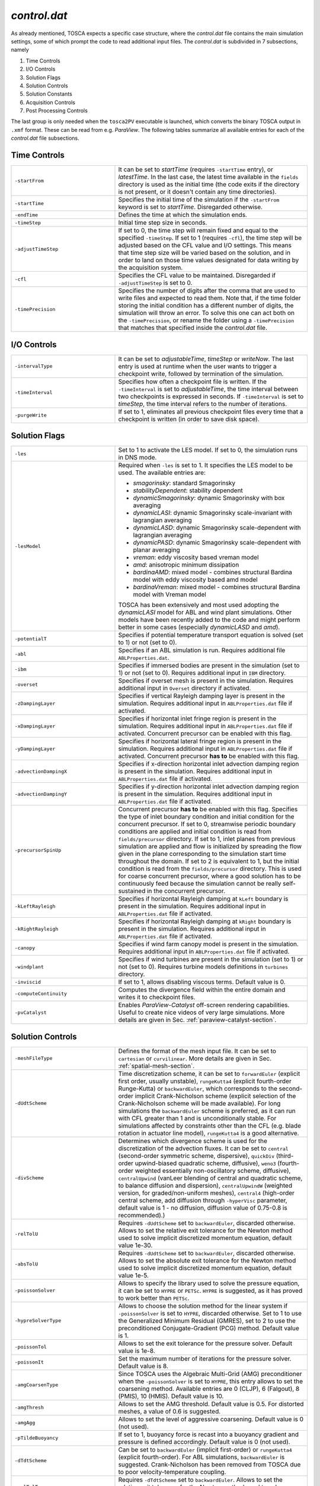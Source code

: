 .. _control-subsection:

`control.dat`
~~~~~~~~~~~~~

As already mentioned, TOSCA expects a specific case structure, where the `control.dat` file contains the main simulation settings, 
some of which prompt the code to read additional input files. The `control.dat` is subdivided in 7 subsections, namely

1. Time Controls
2. I/O Controls 
3. Solution Flags 
4. Solution Controls 
5. Solution Constants 
6. Acquisition Controls 
7. Post Processing Controls 

The last group is only needed when the ``tosca2PV`` executable is launched, which converts the binary TOSCA output in ``.xmf`` 
format. These can be read from e.g. `ParaView`. The following tables summarize all available entries for each of the `control.dat` 
file subsections. 

Time Controls 
*************

.. table:: 
   :widths: 35, 65
   :align: center
                                                                                                       
   ===================== =====================================================================================================
   ``-startFrom``        It can be set to `startTime` (requires ``-startTime`` entry), or `latestTime`. In the last case, 
                         the latest time available in the ``fields`` directory is used as the initial time (the code exits if 
                         the directory is not present, or it doesn't contain any time 
                         directories).                                  
   --------------------- -----------------------------------------------------------------------------------------------------
   ``-startTime``        Specifies the initial time of the simulation if the ``-startFrom`` keyword is set to `startTime`.  
                         Disregarded otherwise.                                                                              
   --------------------- -----------------------------------------------------------------------------------------------------
   ``-endTime``          Defines the time at which the simulation ends.                                                      
   --------------------- -----------------------------------------------------------------------------------------------------
   ``-timeStep``         Initial time step size in seconds.                                                                  
   --------------------- -----------------------------------------------------------------------------------------------------
   ``-adjustTimeStep``   If set to 0, the time step will remain fixed and equal to the specified ``-timeStep``. If set to 
                         1 (requires ``-cfl``), the time step will be adjusted based on the CFL value and I/O settings. This  
                         means that time step size will be varied based on the solution, and in order to land on those    
                         time values designated for data writing by the acquisition 
                         system.                                                            
   --------------------- -----------------------------------------------------------------------------------------------------
   ``-cfl``              Specifies the CFL value to be maintained. Disregarded if ``-adjustTimeStep`` is set to 0.            
   --------------------- -----------------------------------------------------------------------------------------------------
   ``-timePrecision``    Specifies the number of digits after the comma that are used to write files and expected to read    
                         them. Note that, if the time folder storing the initial condition has a different number of digits, 
                         the simulation will throw an error. To solve this one can act both on the ``-timePrecision``, or     
                         rename the folder using a ``-timePrecision`` that matches that specified inside the `control.dat` 
                         file.                                       
   ===================== =====================================================================================================

I/O Controls 
************

.. table:: 
   :widths: 35, 65
   :align: center 
                                                                                                          
   ===================== =====================================================================================================
   ``-intervalType``     It can be set to `adjustableTime`, `timeStep` or `writeNow`. The last entry is used at runtime when 
                         the user wants to trigger a checkpoint write, followed by termination of the simulation. 
   --------------------- -----------------------------------------------------------------------------------------------------
   ``-timeInterval``     Specifies how often a checkpoint file is written. If the ``-timeInterval`` is set to 
                         `adjustableTime`, the time interval between two checkpoints is expressed in seconds. If 
                         ``-timeInterval`` is set to `timeStep`, the time interval refers to the number of iterations.
   --------------------- -----------------------------------------------------------------------------------------------------
   ``-purgeWrite``       If set to 1, eliminates all previous checkpoint files every time that a checkpoint is written 
                         (in order to save disk space).
   ===================== =====================================================================================================

Solution Flags 
**************
 
.. table:: 
   :widths: 35, 65
   :align: center 
                                                                                                           
   ====================== =====================================================================================================  
   ``-les``               Set to 1 to activate the LES model. If set to 0, the simulation runs in DNS mode.
   ---------------------- -----------------------------------------------------------------------------------------------------

   ``-lesModel``          Required when ``-les`` is set to 1. It specifies the LES model to be used. The available entries are:
                          
                          - *smagorinsky*: standard Smagorinsky 
                          - *stabilityDependent*: stability dependent
                          - *dynamicSmagorinsky*: dynamic Smagorinsky with box averaging
                          - *dynamicLASI*: dynamic Smagorinsky scale-invariant with lagrangian averaging
                          - *dynamicLASD*: dynamic Smagorinsky scale-dependent with lagrangian averaging
                          - *dynamicPASD*: dynamic Smagorinsky scale-dependent with planar averaging
                          - *vreman*: eddy viscosity based vreman model
                          - *amd*: anisotropic minimum dissipation 
                          - *bardinaAMD*: mixed model - combines structural Bardina model with eddy viscosity based amd model 
                          - *bardinaVreman*: mixed model - combines structural Bardina model with Vreman model
                          
                          TOSCA has been extensively and most used adopting the *dynamicLASI* model for ABL and wind plant 
                          simulations. Other models have been recently added to the code and might perform better in some 
                          cases (especially *dynamicLASD* and *amd*).
   ---------------------- -----------------------------------------------------------------------------------------------------
   ``-potentialT``        Specifies if potential temperature transport equation is solved (set to 1) or not (set to 0).
   ---------------------- -----------------------------------------------------------------------------------------------------
   ``-abl``               Specifies if an ABL simulation is run. Requires additional file ``ABLProperties.dat``.
   ---------------------- -----------------------------------------------------------------------------------------------------
   ``-ibm``               Specifies if immersed bodies are present in the simulation (set to 1) or not (set to 0). Requires 
                          additional input in ``IBM`` directory.
   ---------------------- -----------------------------------------------------------------------------------------------------
   ``-overset``           Specifies if overset mesh is present in the simulation. Requires additional input in ``Overset`` 
                          directory if activated.
   ---------------------- -----------------------------------------------------------------------------------------------------
   ``-zDampingLayer``     Specifies if vertical Rayleigh damping layer is present in the simulation. Requires additional 
                          input in ``ABLProperties.dat`` file if activated.
   ---------------------- -----------------------------------------------------------------------------------------------------
   ``-xDampingLayer``     Specifies if horizontal inlet fringe region is present in the simulation. Requires additional input  
                          in ``ABLProperties.dat`` file if activated. Concurrent precursor can be enabled with this flag.
   ---------------------- -----------------------------------------------------------------------------------------------------
   ``-yDampingLayer``     Specifies if horizontal lateral fringe region is present in the simulation. Requires additional input  
                          in ``ABLProperties.dat`` file if activated. Concurrent precursor **has to** be enabled with this 
                          flag. 
   ---------------------- -----------------------------------------------------------------------------------------------------
   ``-advectionDampingX`` Specifies if x-direction horizontal inlet advection damping region is present in the simulation. 
                          Requires additional input in ``ABLProperties.dat`` file if activated. 
   ---------------------- -----------------------------------------------------------------------------------------------------
   ``-advectionDampingY`` Specifies if y-direction horizontal inlet advection damping region is present in the simulation. 
                          Requires additional input in ``ABLProperties.dat`` file if activated.
   ---------------------- -----------------------------------------------------------------------------------------------------
   ``-precursorSpinUp``   Concurrent precursor **has to** be enabled with this flag. Specifies the type of inlet boundary 
                          condition and initial condition for the concurrent precursor. If set to 0, streamwise periodic 
                          boundary conditions are applied and initial condition is read from ``fields/precursor`` directory.
                          If set to 1, inlet planes from previous simulation are applied and flow is initialized by 
                          spreading the flow given in the plane corresponding to the simulation start time throughout the 
                          domain. If set to 2 is equivalent to 1, but the initial condition is read from the 
                          ``fields/precursor`` directory. This is used for coarse concurrent precursor, where a good solution
                          has to be continuously feed because the simulation cannot be really self-sustained in the concurrent
                          precursor. 
   ---------------------- -----------------------------------------------------------------------------------------------------
   ``-kLeftRayleigh``     Specifies if horizontal Rayleigh damping at ``kLeft`` boundary is present in the simulation. 
                          Requires additional input in ``ABLProperties.dat`` file if activated.
   ---------------------- -----------------------------------------------------------------------------------------------------
   ``-kRightRayleigh``    Specifies if horizontal Rayleigh damping at ``kRight`` boundary is present in the simulation. 
                          Requires additional input in ``ABLProperties.dat`` file if activated.
   ---------------------- -----------------------------------------------------------------------------------------------------
   ``-canopy``            Specifies if wind farm canopy model is present in the simulation. Requires additional input in 
                          ``ABLProperties.dat`` file if activated.
   ---------------------- -----------------------------------------------------------------------------------------------------
   ``-windplant``         Specifies if wind turbines are present in the simulation (set to 1) or not (set to 0). Requires 
                          turbine models definitions in ``turbines`` directory.
   ---------------------- -----------------------------------------------------------------------------------------------------
   ``-inviscid``          If set to 1, allows disabling viscous terms. Default value is 0.
   ---------------------- -----------------------------------------------------------------------------------------------------
   ``-computeContinuity`` Computes the divergence field within the entire domain and writes it to checkpoint files. 
   ---------------------- -----------------------------------------------------------------------------------------------------
   ``-pvCatalyst``        Enables `ParaView-Catalyst` off-screen rendering capabilities. Useful to create nice videos of very 
                          large simulations. More details are given in Sec. :ref:`paraview-catalyst-section`.
   ====================== =====================================================================================================

Solution Controls 
*****************

.. table:: 
   :widths: 35, 65
   :align: center 
                                                                                                           
   ========================= ====================================================================================================
   ``-meshFileType``         Defines the format of the mesh input file. It can be set to ``cartesian`` or ``curvilinear``.
                             More details are given in Sec. :ref:`spatial-mesh-section`.
   ------------------------- ----------------------------------------------------------------------------------------------------
   ``-dUdtScheme``           Time discretization scheme, it can be set to ``forwardEuler`` (explicit first order, usually 
                             unstable), ``rungeKutta4`` (explicit fourth-order Runge-Kutta) or ``backwardEuler``, 
                             which corresponds to the second-order implicit Crank-Nicholson scheme (explicit selection of 
                             the Crank-Nicholson scheme will be made available). For long simulations the 
                             ``backwardEuler`` scheme is preferred, as it can run with CFL greater than 1 and is 
                             unconditionally stable. For simulations affected by constraints other than the CFL (e.g. blade 
                             rotation in actuator line model), ``rungeKutta4`` is a good alternative.
   ------------------------- ----------------------------------------------------------------------------------------------------
   ``-divScheme``            Determines which divergence scheme is used for the discretization of the advection fluxes. It 
                             can be set to ``central`` (second-order symmetric scheme, dispersive), ``quickDiv`` (third-order 
                             upwind-biased quadratic scheme, diffusive), ``weno3`` (fourth-order weighted essentially 
                             non-oscillatory scheme, diffusive), ``centralUpwind`` (vanLeer blending of central and quadratic 
                             scheme, to balance diffusion and dispersion), ``centralUpwindW`` (weighted version, for 
                             graded/non-uniform meshes), ``central4`` (high-order central scheme, add diffusion through 
                             ``-hyperVisc`` parameter, default value is 1 - no diffusion, diffusion value of 0.75-0.8
                             is recommended).)
   ------------------------- ----------------------------------------------------------------------------------------------------
   ``-relTolU``              Requires ``-dUdtScheme`` set to ``backwardEuler``, discarded otherwise. Allows to set the relative 
                             exit tolerance for the Newton method used to solve implicit discretized momentum equation, default 
                             value 1e-30.
   ------------------------- ----------------------------------------------------------------------------------------------------
   ``-absTolU``              Requires ``-dUdtScheme`` set to ``backwardEuler``, discarded otherwise. Allows to set the absolute 
                             exit tolerance for the Newton method used to solve implicit discretized momentum equation, 
                             default value 1e-5.
   ------------------------- ----------------------------------------------------------------------------------------------------
   ``-poissonSolver``        Allows to specify the library used to solve the pressure equation, it can be set to ``HYPRE`` or 
                             ``PETSc``. ``HYPRE`` is suggested, as it has proved to work better than ``PETSc``.
   ------------------------- ----------------------------------------------------------------------------------------------------
   ``-hypreSolverType``      Allows to choose the solution method for the linear system if ``-poissonSolver`` is set to 
                             ``HYPRE``, discarded otherwise. Set to 1 to use the Generalized Minimum Residual (GMRES), set 
                             to 2 to use the preconditioned Conjugate-Gradient (PCG) method. Default value is 1.
   ------------------------- ----------------------------------------------------------------------------------------------------
   ``-poissonTol``           Allows to set the exit tolerance for the pressure solver. Default value is 1e-8.
   ------------------------- ----------------------------------------------------------------------------------------------------
   ``-poissonIt``            Set the maximum number of iterations for the pressure solver. Default value is 8.
   ------------------------- ----------------------------------------------------------------------------------------------------
   ``-amgCoarsenType``       Since TOSCA uses the Algebraic Multi-Grid (AMG) preconditioner when the ``-poissonSolver`` is set 
                             to ``HYPRE``, this entry allows to set the coarsening method. Available entries are 0 (CLJP), 
                             6 (Falgout), 8 (PMIS), 10 (HMIS). Default value is 10.
   ------------------------- ----------------------------------------------------------------------------------------------------
   ``-amgThresh``            Allows to set the AMG threshold. Default value is 0.5. For distorted meshes, a value of 0.6 is 
                             suggested.
   ------------------------- ----------------------------------------------------------------------------------------------------
   ``-amgAgg``               Allows to set the level of aggressive coarsening. Default value is 0 (not used).
   ------------------------- ----------------------------------------------------------------------------------------------------
   ``-pTildeBuoyancy``       If set to 1, buoyancy force is recast into a buoyancy gradient and pressure is defined accordingly. 
                             Default value is 0 (not used).
   ------------------------- ----------------------------------------------------------------------------------------------------
   ``-dTdtScheme``           Can be set to ``backwardEuler`` (implicit first-order) or ``rungeKutta4`` (explicit fourth-order). 
                             For ABL simulations, ``backwardEuler`` is suggested. Crank-Nicholson has been removed from TOSCA
                             due to poor velocity-temperature coupling. 
   ------------------------- ----------------------------------------------------------------------------------------------------
   ``-relTolT``              Requires ``-dTdtScheme`` set to ``backwardEuler``. Allows to set the relative exit tolerance for 
                             the Newton method used to solve implicit discretized temperature equation, default value 1e-30.
   ------------------------- ----------------------------------------------------------------------------------------------------
   ``-absTolT``              Requires ``-dTdtScheme`` set to ``backwardEuler``. Allows to set the absolute exit tolerance for 
                             the Newton method used to solve implicit discretized temperature equation, default value 1e-5.
   ------------------------- ----------------------------------------------------------------------------------------------------
   ``-max_cs``               Maximum value for the LES model :math:`C_s` coefficient, default value is set to 0.5. 
   ------------------------- ----------------------------------------------------------------------------------------------------
   ``-amd_cs``               Sets the amd model :math:`C_s` coefficient, default value is set to 0.1. However, this value needs
                             to be adjusted based on the LES model and the numerical discretization scheme. For second order 
                             ``-divScheme`` with *amd* model, recommended value is 0.3. For second order ``-divScheme`` with  
                             *bardinaAMD* model the recommended value is 0.212. For fourth order ``-divScheme`` like *central4* 
                             with *amd* model, recommended value is 0.212. For fourth order ``-divScheme`` like *central4* with  
                             *bardinaAMD* model the recommended value is 0.14.                                                 
   ========================= ====================================================================================================

Solution Constants 
******************

.. table:: 
   :widths: 35, 65
   :align: center 
         
   ========================= ====================================================================================================
   ``-nu``                   Sets the molecular (kinematic) viscosity of the working fluid.
   ------------------------- ----------------------------------------------------------------------------------------------------
   ``-rho``                  Sets the density of the working fluid (used e.g. to compute forces).
   ------------------------- ----------------------------------------------------------------------------------------------------
   ``-Pr``                   Requires ``-potentialT`` to be se to 1. Sets the Prandtl number of the working fluid.
   ------------------------- ----------------------------------------------------------------------------------------------------
   ``-tRef``                 It is a required parameter when ``-potentialT`` is active and ``-abl`` is not. Sets the reference 
                             potential temperature of the flow, otherwise ``-tRef`` is set inside the ``ABLProperties.dat`` file.
   ========================= ====================================================================================================

Acquisition Controls 
********************

.. table:: 
   :widths: 35, 65
   :align: center 
     
   ============================== ========================================================================================================================
   ``-probes``                    Activates probes acquisition. Requires additional input files inside ``sampling/probes`` directory.
   ------------------------------ ------------------------------------------------------------------------------------------------------------------------
   ``-sections``                  Activates acquisition of sections to be visualized in `ParaView`. Requires additional input files in 
                                  ``sampling/surfaces`` directory.
   ------------------------------ ------------------------------------------------------------------------------------------------------------------------
   ``-averageABL``                Activates planar averages at every cell-level in the z-direction. Requires ``-abl`` to be active.
   ------------------------------ ------------------------------------------------------------------------------------------------------------------------
   ``-avgABLPeriod``              Output period of the ABL planar averages. It is a required parameter, even if ``-averageABL`` is set to 
                                  0, for concurrent-precursor simulations, where these averages are always active. 
   ------------------------------ ------------------------------------------------------------------------------------------------------------------------
   ``-avgABLStartTime``           Time at which ABL planar averages are started. It is a required parameter, even if ``-averageABL`` is set to 
                                  0, for concurrent-precursor simulations.
   ------------------------------ ------------------------------------------------------------------------------------------------------------------------
   ``-average3LM``                Activates vertical averages within layer at user-defined points. Requires additional inputs in 
                                  ``sampling`` directory.
   ------------------------------ ------------------------------------------------------------------------------------------------------------------------
   ``-perturbABL``                Activates acquisition of perturbation fields at the same location as sections to be visualized in ParaView. 
                                  Requires additional inputs in ``sampling`` directory.
   ------------------------------ ------------------------------------------------------------------------------------------------------------------------
   ``-averaging``                 It can be activated by setting to 1, 2, or 3 to get a higher amount of three-dimensional averaged fields.
   ------------------------------ ------------------------------------------------------------------------------------------------------------------------
   ``-avgPeriod``                 Average period of three-dimensional averages. Fields are written at checkpoint times in the correspondent time 
                                  folder.
   ------------------------------ ------------------------------------------------------------------------------------------------------------------------
   ``-avgStartTime``              Start time of three-dimensional averages.
   ------------------------------ ------------------------------------------------------------------------------------------------------------------------
   ``-phaseAveraging``            These averages are a duplicate of the averages, but are useful if one wants to perform both unconditioned-averages 
                                  and phase-averages, e.g. at multiples of some characteristic time, in the same simulation.
   ------------------------------ ------------------------------------------------------------------------------------------------------------------------
   ``-phaseAvgPeriod``            Average period of three-dimensional phase averages. Fields are written at checkpoint times in the correspondent time 
                                  folder.
   ------------------------------ ------------------------------------------------------------------------------------------------------------------------
   ``-phaseAvgStartTime``         Start time of three-dimensional phase averages.
   ------------------------------ ------------------------------------------------------------------------------------------------------------------------
   ``-keBudgets``                 Set to 1 to activate mechanical energy budgets. Requires additional inputs in ``sampling`` directory.
   ------------------------------ ------------------------------------------------------------------------------------------------------------------------
   ``-writePressureForce``        Writes pressure force on the IBM surface.
   ------------------------------ ------------------------------------------------------------------------------------------------------------------------
   ``-computeQ``                  Writes 3D field of Q-criterion at checkpoint times.
   ------------------------------ ------------------------------------------------------------------------------------------------------------------------
   ``-computeL2``                 Writes 3D field of Lambda2-criterion at checkpoint times.
   ------------------------------ ------------------------------------------------------------------------------------------------------------------------
   ``-computeFarmForce``          Writes 3D field of wind farm body force at checkpoint times.
   ------------------------------ ------------------------------------------------------------------------------------------------------------------------
   ``-computeSources``            Compute source fields to be written in checkpoint files, to be converted in ``.xmf`` format by 
                                  ``tosca2PV`` executable. Depending on what is active, it calculates the coriolis force and driving 
                                  pressure gradient (require ``-abl`` set to 1), the inlet and lateral fringe source terms (require 
                                  ``-xDampingLayer`` and ``-yDampingLayer`` set to 1, respectively) and the body force from the canopy
                                  model (requires ``-canopy`` set to 1). 
   ------------------------------ ------------------------------------------------------------------------------------------------------------------------
   ``-computeBuoyancy``           Writes 3D field of buoyancy term in the momentum equation at checkpoint times.
   ============================== ========================================================================================================================

Post Processing Controls 
************************

.. table:: 
   :widths: 35, 65
   :align: center 
    
   ============================== ========================================================================================================================
   ``-postProcessFields``         Activate to post process 3D fields. It should be deactivated (set to 0) for too big cases to be fit in the memory of a 
                                  single node, as field conversion from binary to ``.xmf`` is not parallelized. Note that there is no plans within the 
                                  TOSCA developers team to parallelize this feature, as too big cases could not be visualized in `ParaView` anyways due 
                                  to RAM limitations. We suggest to use ``-sections`` instead, where parallel writing is enabled. 
   ------------------------------ ------------------------------------------------------------------------------------------------------------------------
   ``-writeRaster``               Activate to write raster file from jSections.
   ------------------------------ ------------------------------------------------------------------------------------------------------------------------
   ``-sections``                  Activate to post process binary sections and write ``.xmf`` and ``.hdf5`` files to be visualized in e.g. `ParaView`.
                                  This feature also works if ``tosca2PV`` is launched in parallel. When concurrent precursor is activated, those sections
                                  which fall inside the concurrent precursor domain are also processed, so that the user only has to provide one 
                                  section definition inside the ``sampling/surfaces`` directory. 
   ------------------------------ ------------------------------------------------------------------------------------------------------------------------
   ``-postProcessPrecursor``      Activate to also post process fields from the concurrent precursor simulation. Similarly to the ``-postProcessFields``
                                  flag, this option is not available in parallel. 
   ============================== ========================================================================================================================

